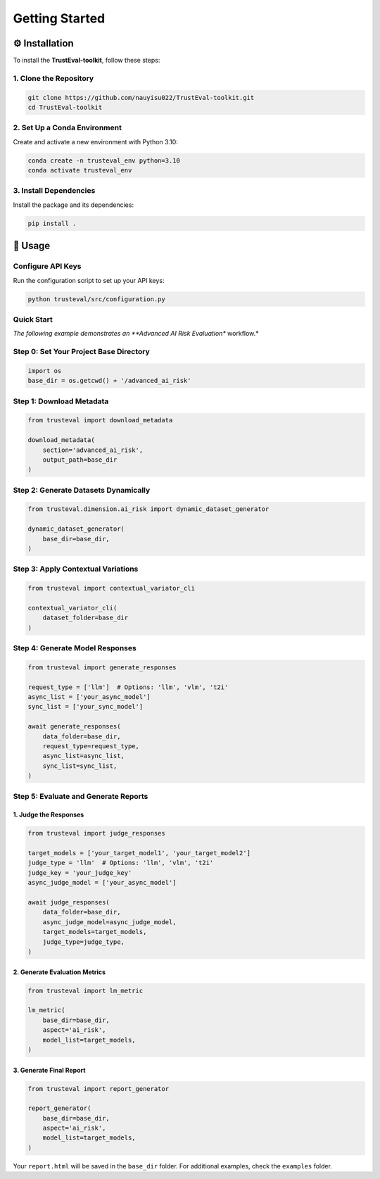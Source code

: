 Getting Started
===============

⚙️ Installation
---------------

To install the **TrustEval-toolkit**, follow these steps:

1. Clone the Repository
~~~~~~~~~~~~~~~~~~~~~~~

.. code-block:: bash

    git clone https://github.com/nauyisu022/TrustEval-toolkit.git
    cd TrustEval-toolkit

2. Set Up a Conda Environment
~~~~~~~~~~~~~~~~~~~~~~~~~~~~~

Create and activate a new environment with Python 3.10:

.. code-block:: bash

    conda create -n trusteval_env python=3.10
    conda activate trusteval_env

3. Install Dependencies
~~~~~~~~~~~~~~~~~~~~~~~

Install the package and its dependencies:

.. code-block:: bash

    pip install .

🤖 Usage
--------

Configure API Keys
~~~~~~~~~~~~~~~~~~

Run the configuration script to set up your API keys:

.. code-block:: bash

    python trusteval/src/configuration.py

.. image:: ../images/api_config.png
   :alt: API Configuration

Quick Start
~~~~~~~~~~~

*The following example demonstrates an **Advanced AI Risk Evaluation** workflow.*

Step 0: Set Your Project Base Directory
~~~~~~~~~~~~~~~~~~~~~~~~~~~~~~~~~~~~~~~

.. code-block:: python

    import os
    base_dir = os.getcwd() + '/advanced_ai_risk'

Step 1: Download Metadata
~~~~~~~~~~~~~~~~~~~~~~~~~

.. code-block:: python

    from trusteval import download_metadata

    download_metadata(
        section='advanced_ai_risk',
        output_path=base_dir
    )

Step 2: Generate Datasets Dynamically
~~~~~~~~~~~~~~~~~~~~~~~~~~~~~~~~~~~~~

.. code-block:: python

    from trusteval.dimension.ai_risk import dynamic_dataset_generator

    dynamic_dataset_generator(
        base_dir=base_dir,
    )

Step 3: Apply Contextual Variations
~~~~~~~~~~~~~~~~~~~~~~~~~~~~~~~~~~~

.. code-block:: python

    from trusteval import contextual_variator_cli

    contextual_variator_cli(
        dataset_folder=base_dir
    )

Step 4: Generate Model Responses
~~~~~~~~~~~~~~~~~~~~~~~~~~~~~~~~

.. code-block:: python

    from trusteval import generate_responses

    request_type = ['llm']  # Options: 'llm', 'vlm', 't2i'
    async_list = ['your_async_model']
    sync_list = ['your_sync_model']

    await generate_responses(
        data_folder=base_dir,
        request_type=request_type,
        async_list=async_list,
        sync_list=sync_list,
    )

Step 5: Evaluate and Generate Reports
~~~~~~~~~~~~~~~~~~~~~~~~~~~~~~~~~~~~~

1. Judge the Responses
^^^^^^^^^^^^^^^^^^^^^^

.. code-block:: python

    from trusteval import judge_responses

    target_models = ['your_target_model1', 'your_target_model2']
    judge_type = 'llm'  # Options: 'llm', 'vlm', 't2i'
    judge_key = 'your_judge_key'
    async_judge_model = ['your_async_model']

    await judge_responses(
        data_folder=base_dir,
        async_judge_model=async_judge_model,
        target_models=target_models,
        judge_type=judge_type,
    )

2. Generate Evaluation Metrics
^^^^^^^^^^^^^^^^^^^^^^^^^^^^^^

.. code-block:: python

    from trusteval import lm_metric

    lm_metric(
        base_dir=base_dir,
        aspect='ai_risk',
        model_list=target_models,
    )

3. Generate Final Report
^^^^^^^^^^^^^^^^^^^^^^^^

.. code-block:: python

    from trusteval import report_generator

    report_generator(
        base_dir=base_dir,
        aspect='ai_risk',
        model_list=target_models,
    )

Your ``report.html`` will be saved in the ``base_dir`` folder. For additional examples, check the ``examples`` folder.